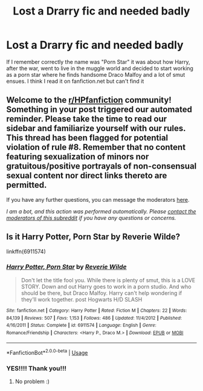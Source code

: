 #+TITLE: Lost a Drarry fic and needed badly

* Lost a Drarry fic and needed badly
:PROPERTIES:
:Author: Galletoza
:Score: 1
:DateUnix: 1588901733.0
:DateShort: 2020-May-08
:FlairText: What's That Fic?
:END:
If I remember correctly the name was "Porn Star" it was about how Harry, after the war, went to live in the muggle world and decided to start working as a porn star where he finds handsome Draco Malfoy and a lot of smut ensues. I think I read it on fanfiction.net but can't find it


** Welcome to the [[/r/HPfanfiction][r/HPfanfiction]] community! Something in your post triggered our automated reminder. Please take the time to read our sidebar and familiarize yourself with our rules. This thread has been flagged for potential violation of rule #8. Remember that no content featuring sexualization of minors nor gratuitous/positive portrayals of non-consensual sexual content nor direct links thereto are permitted.

If you have any further questions, you can message the moderators [[https://www.reddit.com/message/compose?to=%2Fr%2FHPfanfiction][here]].

/I am a bot, and this action was performed automatically. Please [[/message/compose/?to=/r/HPfanfiction][contact the moderators of this subreddit]] if you have any questions or concerns./
:PROPERTIES:
:Author: AutoModerator
:Score: 1
:DateUnix: 1588901733.0
:DateShort: 2020-May-08
:END:


** Is it Harry Potter, Porn Star by Reverie Wilde?

linkffn(6911574)
:PROPERTIES:
:Author: kangerooli
:Score: 2
:DateUnix: 1588911744.0
:DateShort: 2020-May-08
:END:

*** [[https://www.fanfiction.net/s/6911574/1/][*/Harry Potter, Porn Star/*]] by [[https://www.fanfiction.net/u/2502031/Reverie-Wilde][/Reverie Wilde/]]

#+begin_quote
  Don't let the title fool you. While there is plenty of smut, this is a LOVE STORY. Down and out Harry goes to work in a porn studio. And who should be there, but Draco Malfoy. Harry can't help wondering if they'll work together. post Hogwarts H/D SLASH
#+end_quote

^{/Site/:} ^{fanfiction.net} ^{*|*} ^{/Category/:} ^{Harry} ^{Potter} ^{*|*} ^{/Rated/:} ^{Fiction} ^{M} ^{*|*} ^{/Chapters/:} ^{22} ^{*|*} ^{/Words/:} ^{84,139} ^{*|*} ^{/Reviews/:} ^{507} ^{*|*} ^{/Favs/:} ^{1,153} ^{*|*} ^{/Follows/:} ^{486} ^{*|*} ^{/Updated/:} ^{11/4/2012} ^{*|*} ^{/Published/:} ^{4/16/2011} ^{*|*} ^{/Status/:} ^{Complete} ^{*|*} ^{/id/:} ^{6911574} ^{*|*} ^{/Language/:} ^{English} ^{*|*} ^{/Genre/:} ^{Romance/Friendship} ^{*|*} ^{/Characters/:} ^{<Harry} ^{P.,} ^{Draco} ^{M.>} ^{*|*} ^{/Download/:} ^{[[http://www.ff2ebook.com/old/ffn-bot/index.php?id=6911574&source=ff&filetype=epub][EPUB]]} ^{or} ^{[[http://www.ff2ebook.com/old/ffn-bot/index.php?id=6911574&source=ff&filetype=mobi][MOBI]]}

--------------

*FanfictionBot*^{2.0.0-beta} | [[https://github.com/tusing/reddit-ffn-bot/wiki/Usage][Usage]]
:PROPERTIES:
:Author: FanfictionBot
:Score: 2
:DateUnix: 1588911757.0
:DateShort: 2020-May-08
:END:


*** YES!!!! Thank you!!!
:PROPERTIES:
:Author: Galletoza
:Score: 1
:DateUnix: 1588953391.0
:DateShort: 2020-May-08
:END:

**** No problem :)
:PROPERTIES:
:Author: kangerooli
:Score: 2
:DateUnix: 1588958794.0
:DateShort: 2020-May-08
:END:
